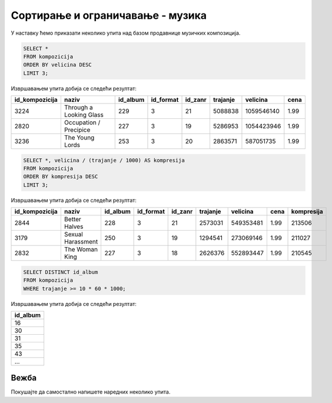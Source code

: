Сортирање и ограничавање - музика
---------------------------------

У наставку ћемо приказати неколико упита над базом продавнице музичких
композиција.

.. questionnote::

   Приказати податке о три композиције које заузимају највише бајтова.

.. code-block:: sql

   SELECT *
   FROM kompozicija
   ORDER BY velicina DESC
   LIMIT 3;

Извршавањем упита добија се следећи резултат:

.. csv-table::
   :header:  "id_kompozicija", "naziv", "id_album", "id_format", "id_zanr", "trajanje", "velicina", "cena"
   :align: left

   "3224", "Through a Looking Glass", "229", "3", "21", "5088838", "1059546140", "1.99"
   "2820", "Occupation / Precipice", "227", "3", "19", "5286953", "1054423946", "1.99"
   "3236", "The Young Lords", "253", "3", "20", "2863571", "587051735", "1.99"

.. questionnote::

   Приказати податке о композицијама уређене по степену компресије
   (броју бајтова по једној секунди).

.. code-block:: sql

   SELECT *, velicina / (trajanje / 1000) AS kompresija
   FROM kompozicija
   ORDER BY kompresija DESC
   LIMIT 3;

Извршавањем упита добија се следећи резултат:

.. csv-table::
   :header:  "id_kompozicija", "naziv", "id_album", "id_format", "id_zanr", "trajanje", "velicina", "cena", "kompresija"
   :align: left

   "2844", "Better Halves", "228", "3", "21", "2573031", "549353481", "1.99", "213506"
   "3179", "Sexual Harassment", "250", "3", "19", "1294541", "273069146", "1.99", "211027"
   "2832", "The Woman King", "227", "3", "18", "2626376", "552893447", "1.99", "210545"

.. questionnote::

   Приказати све различите албуме тј. њихове идентификаторе на којима
   се јављају композиције дуже од 10 минута.

.. code-block:: sql

   SELECT DISTINCT id_album
   FROM kompozicija
   WHERE trajanje >= 10 * 60 * 1000;

Извршавањем упита добија се следећи резултат:

.. csv-table::
   :header:  "id_album"
   :align: left

   "16"
   "30"
   "31"
   "35"
   "43"
   ...


Вежба
.....
   
Покушајте да самостално напишете наредних неколико упита.

.. questionnote::

   Приказати списак назива свих албума сортирано по називима албума у
   абецедном реду.

.. dbpetlja:: db_sortiranje_zadaci_muzika_01
   :dbfile: music.sql
   :showresult:
   :solutionquery: SELECT naziv
                   FROM album
                   ORDER BY naziv
   

.. questionnote::

   Приказати податке о свим купцима из САД сортирано по називу града
   из којег долазе.

.. dbpetlja:: db_sortiranje_zadaci_muzika_02
   :dbfile: music.sql
   :showresult:
   :solutionquery: SELECT *
                   FROM kupac
                   WHERE drzava = 'USA'
                   ORDER BY grad

                   
.. questionnote::

   Приказати имена, презимена и датуме рођења три најмлађа запослена у
   компанији.
   
.. dbpetlja:: db_sortiranje_zadaci_muzika_03
   :dbfile: music.sql
   :showresult:
   :solutionquery: SELECT ime, prezime, datum_rodjenja
                   FROM zaposleni
                   ORDER BY datum_rodjenja DESC
                   LIMIT 3

.. questionnote::

   Исписати називе различитих држава из којих долазе купци.
   
.. dbpetlja:: db_sortiranje_zadaci_muzika_04
   :dbfile: music.sql
   :showresult:
   :solutionquery: SELECT DISTINCT drzava
                   FROM kupac

                   
